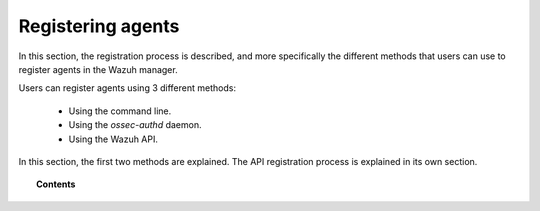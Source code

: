 .. Copyright (C) 2018 Wazuh, Inc.

.. _register_agents:

Registering agents
==================

.. meta::
  :description: Learn more about the different methods that can be used to register agents against the Wazuh manager.

In this section, the registration process is described, and more specifically the different methods that users can use to register agents in the Wazuh manager.

Users can register agents using 3 different methods:

  - Using the command line.
  - Using the *ossec-authd* daemon.
  - Using the Wazuh API.

In this section, the first two methods are explained. The API registration process is explained in its own section.

.. topic:: Contents

    .. toctree::
        :maxdepth: 2

        registration-process
        using-command-line
        use-registration-service
        restful-api-register
              
